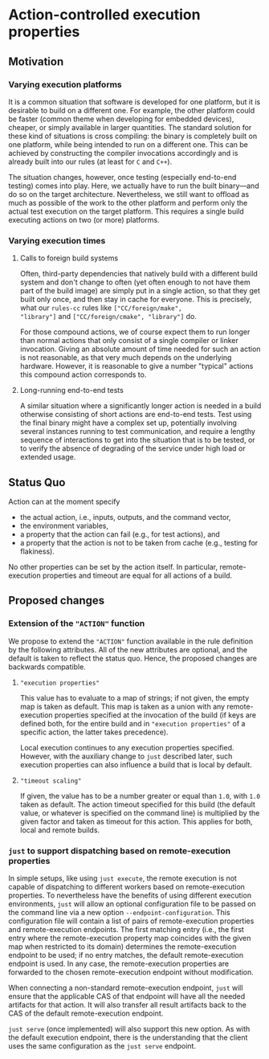 * Action-controlled execution properties

** Motivation

*** Varying execution platforms

It is a common situation that software is developed for one platform,
but it is desirable to build on a different one. For example,
the other platform could be faster (common theme when developing
for embedded devices), cheaper, or simply available in larger
quantities. The standard solution for these kind of situations is
cross compiling: the binary is completely built on one platform,
while being intended to run on a different one. This can be achieved
by constructing the compiler invocations accordingly and is already
built into our rules (at least for ~C~ and ~C++~).

The situation changes, however, once testing (especially end-to-end
testing) comes into play. Here, we actually have to run the built
binary---and do so on the target architecture. Nevertheless, we
still want to offload as much as possible of the work to the other
platform and perform only the actual test execution on the target
platform. This requires a single build executing actions on two (or
more) platforms.

*** Varying execution times

**** Calls to foreign build systems

Often, third-party dependencies that natively build with a different
build system and don't change to often (yet often enough to not have
them part of the build image) are simply put in a single action, so
that they get built only once, and then stay in cache for everyone.
This is precisely, what our ~rules-cc~ rules like ~["CC/foreign/make",
"library"]~ and ~["CC/foreign/cmake", "library"]~ do.

For those compound actions, we of course expect them to run longer
than normal actions that only consist of a single compiler or
linker invocation. Giving an absolute amount of time needed for
such an action is not reasonable, as that very much depends on the
underlying hardware. However, it is reasonable to give a number
"typical" actions this compound action corresponds to.

**** Long-running end-to-end tests

A similar situation where a significantly longer action is needed in
a build otherwise consisting of short actions are end-to-end tests.
Test using the final binary might have a complex set up, potentially
involving several instances running to test communication, and
require a lengthy sequence of interactions to get into the situation
that is to be tested, or to verify the absence of degrading of the
service under high load or extended usage.

** Status Quo

Action can at the moment specify
- the actual action, i.e., inputs, outputs, and the command vector,
- the environment variables,
- a property that the action can fail (e.g., for test actions), and
- a property that the action is not to be taken from cache (e.g.,
  testing for flakiness).
No other properties can be set by the action itself. In particular,
remote-execution properties and timeout are equal for all actions
of a build.

** Proposed changes

*** Extension of the ~"ACTION"~ function

We propose to extend the ~"ACTION"~ function available in the rule
definition by the following attributes. All of the new attributes
are optional, and the default is taken to reflect the status quo.
Hence, the proposed changes are backwards compatible.

**** ~"execution properties"~

This value has to evaluate to a map of strings; if not given, the
empty map is taken as default. This map is taken as a union with
any remote-execution properties specified at the invocation of
the build (if keys are defined both, for the entire build and in
~"execution properties"~ of a specific action, the latter takes
precedence).

Local execution continues to any execution properties specified.
However, with the auxiliary change to ~just~ described later,
such execution properties can also influence a build that is local
by default.

**** ~"timeout scaling"~

If given, the value has to be a number greater or equal than ~1.0~,
with ~1.0~ taken as default. The action timeout specified for this
build (the default value, or whatever is specified on the command
line) is multiplied by the given factor and taken as timeout for
this action. This applies for both, local and remote builds.

*** ~just~ to support dispatching based on remote-execution properties

In simple setups, like using ~just execute~, the remote execution
is not capable of dispatching to different workers based on
remote-execution properties. To nevertheless have the benefits of
using different execution environments, ~just~ will allow an optional
configuration file to be passed on the command line via a new option
~--endpoint-configuration~. This configuration file will contain a
list of pairs of remote-execution properties and remote-execution
endpoints. The first matching entry (i.e., the first entry where
the remote-execution property map coincides with the given map when
restricted to its domain) determines the remote-execution endpoint to
be used; if no entry matches, the default remote-execution endpoint
is used. In any case, the remote-execution properties are forwarded
to the chosen remote-execution endpoint without modification.

When connecting a non-standard remote-execution endpoint, ~just~ will
ensure that the applicable CAS of that endpoint will have all the
needed artifacts for that action. It will also transfer all result
artifacts back to the CAS of the default remote-execution endpoint.

~just serve~ (once implemented) will also support this new option. As
with the default execution endpoint, there is the understanding that
the client uses the same configuration as the ~just serve~ endpoint.
